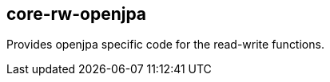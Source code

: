 [[core-rw-openjpa]]
== core-rw-openjpa
Provides openjpa specific code for the read-write functions.
